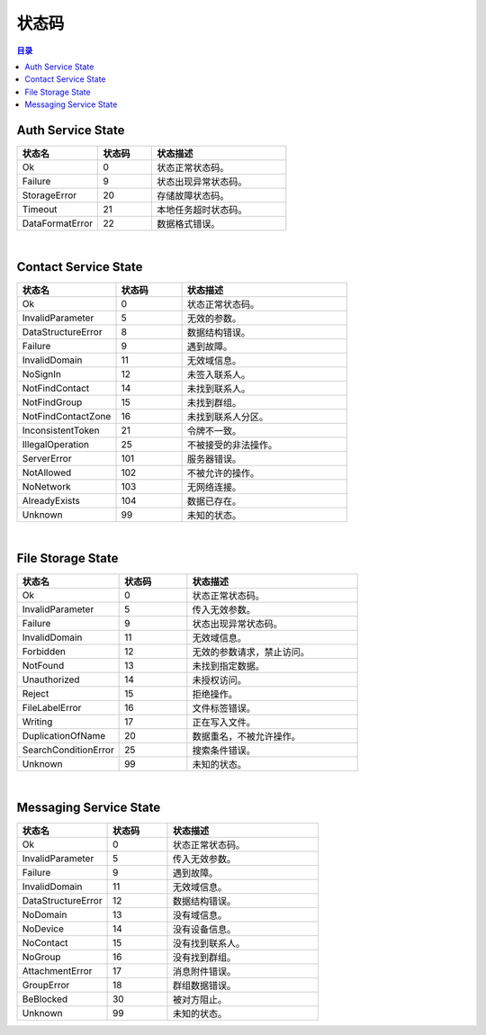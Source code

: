 ===============================
状态码
===============================

.. contents:: 目录


.. _auth-service-state:

Auth Service State
===============================

.. list-table::
    :widths: 30 20 50
    :header-rows: 1

    * - 状态名
      - 状态码
      - 状态描述
    * - Ok
      - 0
      - 状态正常状态码。
    * - Failure
      - 9
      - 状态出现异常状态码。
    * - StorageError
      - 20
      - 存储故障状态码。
    * - Timeout
      - 21
      - 本地任务超时状态码。
    * - DataFormatError
      - 22
      - 数据格式错误。


|


.. _contact-service-state:

Contact Service State
===============================

.. list-table::
    :widths: 30 20 50
    :header-rows: 1

    * - 状态名
      - 状态码
      - 状态描述
    * - Ok
      - 0
      - 状态正常状态码。
    * - InvalidParameter
      - 5
      - 无效的参数。
    * - DataStructureError
      - 8
      - 数据结构错误。
    * - Failure
      - 9
      - 遇到故障。
    * - InvalidDomain
      - 11
      - 无效域信息。
    * - NoSignIn
      - 12
      - 未签入联系人。
    * - NotFindContact
      - 14
      - 未找到联系人。
    * - NotFindGroup
      - 15
      - 未找到群组。
    * - NotFindContactZone
      - 16
      - 未找到联系人分区。
    * - InconsistentToken
      - 21
      - 令牌不一致。
    * - IllegalOperation
      - 25
      - 不被接受的非法操作。
    * - ServerError
      - 101
      - 服务器错误。
    * - NotAllowed
      - 102
      - 不被允许的操作。
    * - NoNetwork
      - 103
      - 无网络连接。
    * - AlreadyExists
      - 104
      - 数据已存在。
    * - Unknown
      - 99
      - 未知的状态。


|


.. _file-storage-state:

File Storage State
===============================

.. list-table::
    :widths: 30 20 50
    :header-rows: 1

    * - 状态名
      - 状态码
      - 状态描述
    * - Ok
      - 0
      - 状态正常状态码。
    * - InvalidParameter
      - 5
      - 传入无效参数。
    * - Failure
      - 9
      - 状态出现异常状态码。
    * - InvalidDomain
      - 11
      - 无效域信息。
    * - Forbidden
      - 12
      - 无效的参数请求，禁止访问。
    * - NotFound
      - 13
      - 未找到指定数据。
    * - Unauthorized
      - 14
      - 未授权访问。
    * - Reject
      - 15
      - 拒绝操作。
    * - FileLabelError
      - 16
      - 文件标签错误。
    * - Writing
      - 17
      - 正在写入文件。
    * - DuplicationOfName
      - 20
      - 数据重名，不被允许操作。
    * - SearchConditionError
      - 25
      - 搜索条件错误。
    * - Unknown
      - 99
      - 未知的状态。


|


.. _messaging-service-state:

Messaging Service State
===============================

.. list-table::
    :widths: 30 20 50
    :header-rows: 1

    * - 状态名
      - 状态码
      - 状态描述
    * - Ok
      - 0
      - 状态正常状态码。
    * - InvalidParameter
      - 5
      - 传入无效参数。
    * - Failure
      - 9
      - 遇到故障。
    * - InvalidDomain
      - 11
      - 无效域信息。
    * - DataStructureError
      - 12
      - 数据结构错误。
    * - NoDomain
      - 13
      - 没有域信息。
    * - NoDevice
      - 14
      - 没有设备信息。
    * - NoContact
      - 15
      - 没有找到联系人。
    * - NoGroup
      - 16
      - 没有找到群组。
    * - AttachmentError
      - 17
      - 消息附件错误。
    * - GroupError
      - 18
      - 群组数据错误。
    * - BeBlocked
      - 30
      - 被对方阻止。
    * - Unknown
      - 99
      - 未知的状态。


